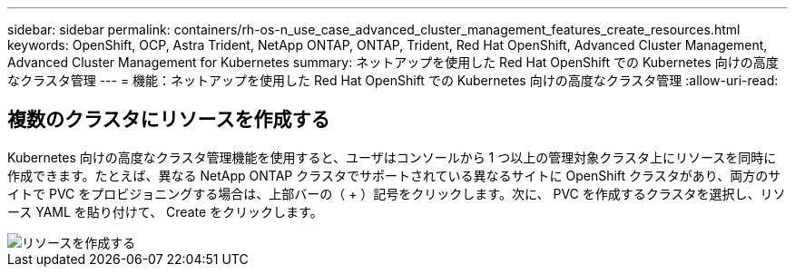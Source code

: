 ---
sidebar: sidebar 
permalink: containers/rh-os-n_use_case_advanced_cluster_management_features_create_resources.html 
keywords: OpenShift, OCP, Astra Trident, NetApp ONTAP, ONTAP, Trident, Red Hat OpenShift, Advanced Cluster Management, Advanced Cluster Management for Kubernetes 
summary: ネットアップを使用した Red Hat OpenShift での Kubernetes 向けの高度なクラスタ管理 
---
= 機能：ネットアップを使用した Red Hat OpenShift での Kubernetes 向けの高度なクラスタ管理
:allow-uri-read: 




== 複数のクラスタにリソースを作成する

Kubernetes 向けの高度なクラスタ管理機能を使用すると、ユーザはコンソールから 1 つ以上の管理対象クラスタ上にリソースを同時に作成できます。たとえば、異なる NetApp ONTAP クラスタでサポートされている異なるサイトに OpenShift クラスタがあり、両方のサイトで PVC をプロビジョニングする場合は、上部バーの（ + ）記号をクリックします。次に、 PVC を作成するクラスタを選択し、リソース YAML を貼り付けて、 Create をクリックします。

image::redhat_openshift_image86.jpg[リソースを作成する]
